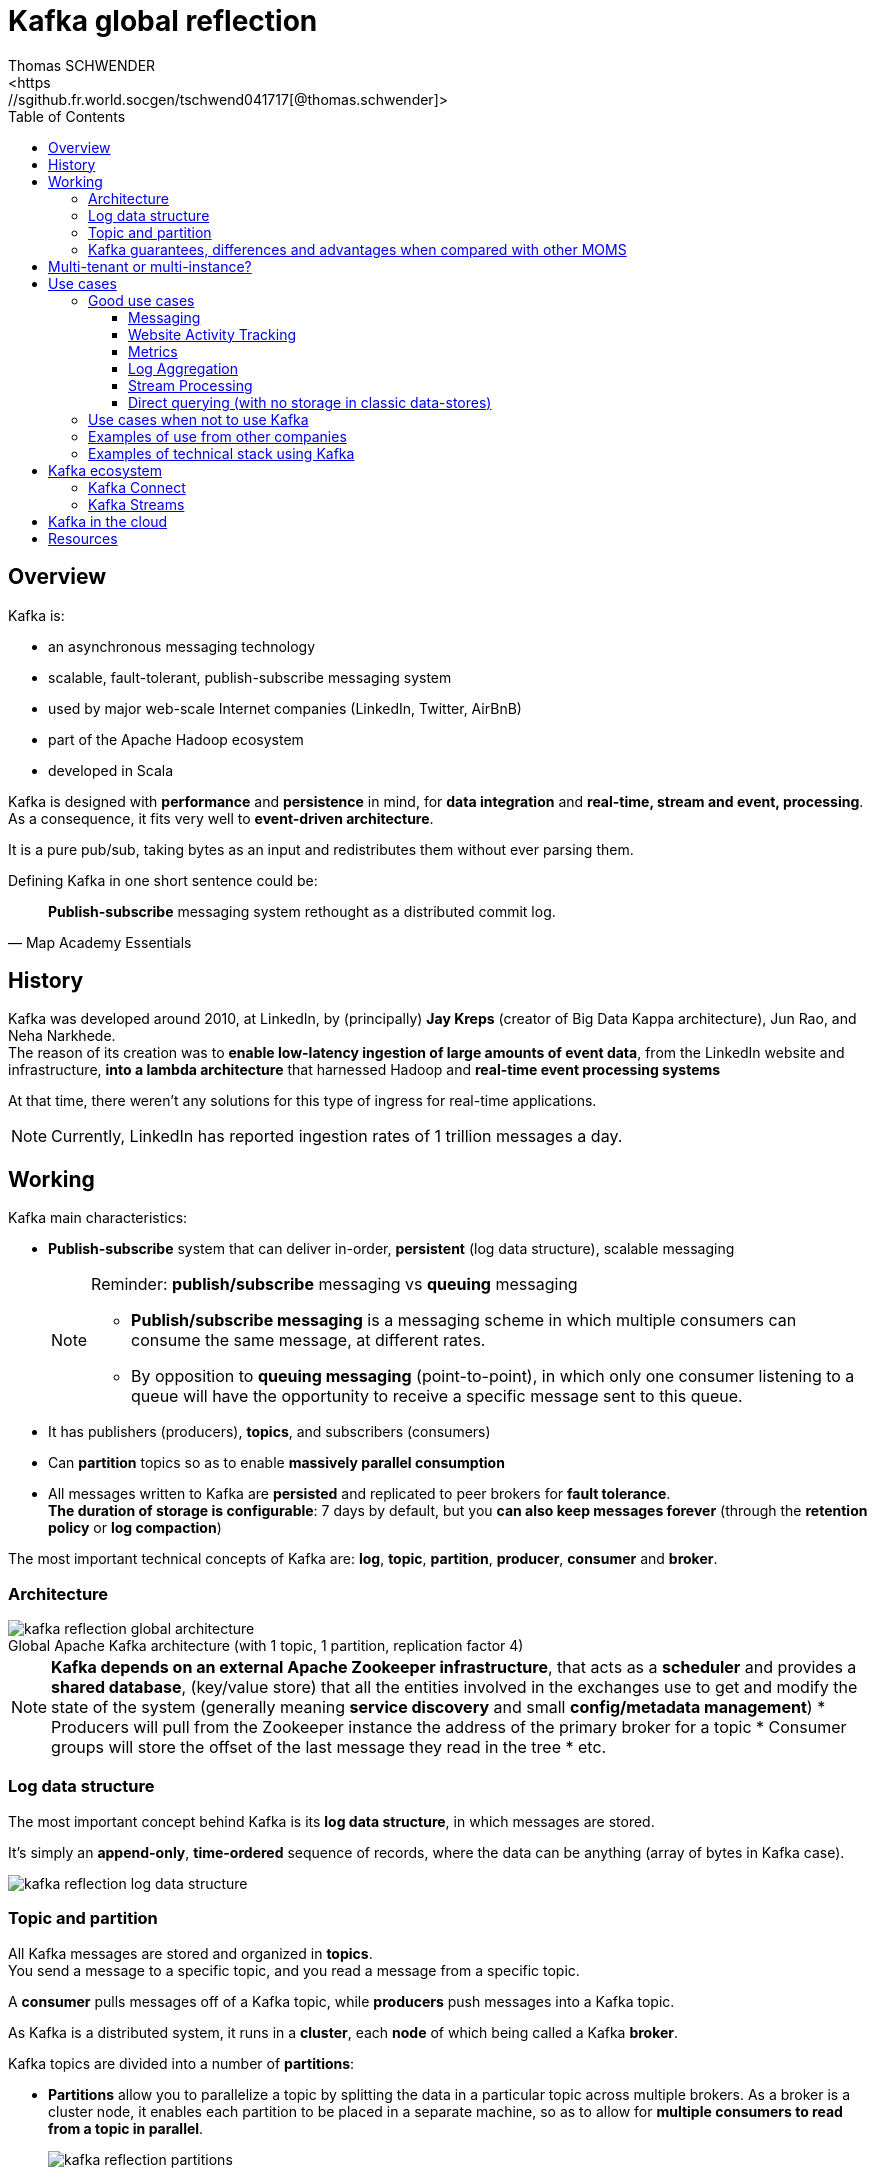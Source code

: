= Kafka global reflection
Thomas SCHWENDER
<https://sgithub.fr.world.socgen/tschwend041717[@thomas.schwender]>
// Handling GitHub admonition blocks icons
ifndef::env-github[:icons: font]
ifdef::env-github[]
:status:
:outfilesuffix: .adoc
:caution-caption: :fire:
:important-caption: :exclamation:
:note-caption: :paperclip:
:tip-caption: :bulb:
:warning-caption: : warning:
endif::[]
:imagesdir: ./images
:source-highlighter: highlightjs
// To turn off table and image title numbering
:caption:
// Next 2 ones are to handle line breaks in some elements (list, footnotes, etc.)
:lb: pass:[<br> +]
:sb: pass:[<br>]
// check https://github.com/Ardemius/personal-wiki/wiki/AsciiDoctor-tips for tips on table of content in GitHub
:toc: macro
:toclevels: 5
// to avoid numbering in tables and images
:caption:
toc::[]

== Overview

Kafka is:

* an asynchronous messaging technology
* scalable, fault-tolerant, publish-subscribe messaging system
* used by major web-scale Internet companies (LinkedIn, Twitter, AirBnB)
* part of the Apache Hadoop ecosystem
* developed in Scala

Kafka is designed with *performance* and *persistence* in mind, for *data integration* and *real-time, stream and event, processing*. +
As a consequence, it fits very well to *event-driven architecture*.

It is a pure pub/sub, taking bytes as an input and redistributes them without ever parsing them.

Defining Kafka in one short sentence could be:

[quote, Map Academy Essentials]
____
*Publish-subscribe* messaging system rethought as a distributed commit log.
____

== History

Kafka was developed around 2010, at LinkedIn, by (principally) *Jay Kreps* (creator of Big Data Kappa architecture), Jun Rao, and Neha Narkhede. +
The reason of its creation was to *enable low-latency ingestion of large amounts of event data*, from the LinkedIn website and infrastructure, *into a lambda architecture* that harnessed Hadoop and *real-time event processing systems*

At that time, there weren't any solutions for this type of ingress for real-time applications.

NOTE: Currently, LinkedIn has reported ingestion rates of 1 trillion messages a day.

== Working

Kafka main characteristics:

* *Publish-subscribe* system that can deliver in-order, *persistent* (log data
structure), scalable messaging
+
.Reminder: *publish/subscribe* messaging vs *queuing* messaging
[NOTE]
====
* *Publish/subscribe messaging* is a messaging scheme in which multiple consumers can consume the same message, at different rates.
* By opposition to *queuing messaging* (point-to-point), in which only one consumer listening to a queue will have the opportunity to receive a specific message sent to this queue.
====

* It has publishers (producers), *topics*, and subscribers (consumers)
* Can *partition* topics so as to enable *massively parallel consumption*
* All messages written to Kafka are *persisted* and replicated to peer brokers for *fault tolerance*. +
*The duration of storage is configurable*: 7 days by default, but you *can also keep messages forever* (through the *retention policy* or *log compaction*)

The most important technical concepts of Kafka are: *log*, *topic*, *partition*, *producer*, *consumer* and *broker*.

=== Architecture

.Global Apache Kafka architecture (with 1 topic, 1 partition, replication factor 4)
image::kafka-reflection_global-architecture.png[]
[NOTE]
====
*Kafka depends on an external Apache Zookeeper infrastructure*, that acts as a *scheduler* and provides a *shared database*, (key/value store) that all the entities involved in the exchanges use to get and modify the state of the system (generally meaning *service discovery* and small *config/metadata management*)
* Producers will pull from the Zookeeper instance the address of the primary broker for a topic
* Consumer groups will store the offset of the last message they read in the tree
* etc.
====

=== Log data structure

The most important concept behind Kafka is its *log data structure*, in which messages are stored.

It's simply an *append-only*, *time-ordered* sequence of records, where the data can be anything (array of bytes in Kafka case).

image::kafka-reflection_log-data-structure.png[]

=== Topic and partition

All Kafka messages are stored and organized in *topics*. +
You send a message to a specific topic, and you read a message from a specific topic.

A *consumer* pulls messages off of a Kafka topic, while *producers* push messages into a Kafka topic.

As Kafka is a distributed system, it runs in a *cluster*, each *node* of which being called a Kafka *broker*.

Kafka topics are divided into a number of *partitions*:

* *Partitions* allow you to parallelize a topic by splitting the data in a particular topic across multiple brokers. As a broker is a cluster node, it enables each partition to be placed in a separate machine, so as to allow for *multiple consumers to read from a topic in parallel*.
+
image::kafka-reflection_partitions.png[]

* Each message within a partition has in ID called *offset*. This last is responsible for the *immutable* ordering of messages in the partition.
* *Consumers* read messages *starting from a specific offset*. +
-> And *NOT* "at" a specific offset. Consumers can't read a specific message at a given place (offset)

* As a consequence of the previous characteristic, a Kafka message is identified by its topic / partition / offset.
+
image::kafka-reflection_message-offset.png[]

=== Kafka guarantees, differences and advantages when compared with other MOMS

*Kafka guarantees :*

* Messages sent by a producer to a particular topic partition will be appended in the order they are sent. +
That is, if M1 and M2 are records sent by the same producer, and M1 is sent first, then M1 will have a lower offset than M2, and appear earlier in the log.

* A consumer instance sees records in the order they are stored in the log.

* For a topic with replication factor N, we will tolerate up to N-1 server failures without losing any records committed to the log.

*What Kafka doesn't do that other "classical" MOM do:*

* Kafka also *does not track the consumers that a topic has*, or *who has consumed what messages*. +
All of that is left up to the consumers.
* Kafka *doesn't provide individual message IDs*. Messages are simply addressed by their offset in the log.

Those differences allow the following optimizations:

* *No deletes*. Kafka keeps all parts of the log *for the specified time* (defined by the retention policy).
* It lightens the load by not maintaining any indexes that record what messages it has. +
There is *no random access*: consumers just specify offsets and Kafka delivers the messages in order, starting with the offset.

* It *can efficiently stream the messages to consumers* using kernel-level 10 and not buffering the messages in user space.
* It can leverage the operating system for file page caches and *efficient writeback/writethrough to disk*.

-> Those 3 last points enable Kafka to be *extremely fast* in its read/write process, which is the main reason of its success (especially true in the Big Data use cases, where *throughput* is vital.)

== Multi-tenant or multi-instance?

== Use cases

=== Good use cases

==== Messaging

In comparison to most messaging systems (ActiveMQ or RabbitMQ) *Kafka has better throughput*, built-in partitioning, replication, and fault-tolerance which makes it a good solution for *large scale message processing applications*.

==== Website Activity Tracking

==== Metrics

==== Log Aggregation

==== Stream Processing

==== Direct querying (with no storage in classic data-stores)

"parking to data-store" step can sometimes be omitted with analytical tools querying directly Kafka for real-time analytics. +
See https://www.rittmanmead.com/blog/2017/07/analyzing-wimbledon-twitter-feeds-in-real-time-with-kafka-presto-and-oracle-dvd-v3/

=== Use cases when not to use Kafka

When you need the following features, Kafka is *not* a good choice:

* You need to set a TTL (time to live) value for message or queue. +
-> feature not available on Kafka
* You need *non-persistent messaging*. +
-> contrary to Kafka spirit (a log that stores messages)
* You need *request-response messaging* . +
-> Kafka doesn't have any acknowledgment feature for the process of a message
* You need to target specific messages (correlation ID selectors) +
-> Message have no ID in Kafka

=== Examples of use from other companies

* *Netflix ingestion framework*: ~500 billion events per day (~1.3 PB data) and at peak up to ~8 million events per second.

=== Examples of technical stack using Kafka

* *Twitter / Kafka / Kafka Connect / Presto* +
Presto is a distributed SQL query engine, belonging to the same family of *Impala* and *Drill*. +
Compared to those last 2, it has here an advantage: it queries *natively* Kafka through a https://prestodb.io/docs/current/connector/kafka-tutorial.html[dedicated connector). +
It is used by Facebook for interactive queries against their 300PB data warehouse (between other use cases).
    ** https://prestodb.io
    ** https://www.rittmanmead.com/blog/2017/07/analyzing-wimbledon-twitter-feeds-in-rea l-time-with-kafka-presto-and-oracle-dvd-v3/

*Twitter / Kafka / Kafka Connect / Big Query / Tableau* +
concrete use case on Game of Thrones s07: https://www.rittmanmead.com/blog/2017/08/how-was-game-of-thrones-587-95-tweet-analysis-with-kafka-bigquery-and-tableau/

== Kafka ecosystem

=== Kafka Connect

Kafka Connect has also the benefit of being able to transform the data before landing it in Kafka making the data parsing easier and the storage faster to retrieve.

Resources:

* Kafka Connect doc from Confluent: https://www.confluent.io/product/connectors/ 
* https://speakerdeck.com/rmoff/real-time-data-integration-at-scale-with-kafka-connect-dublin-apache-kafka-meetup-04-jul-2017

=== Kafka Streams

== Kafka in the cloud

* https://www.confluent.io/confluent-cloud/

== Resources

* https://techbeacon.com/what-apache-kafka-why-it-so-popular-should-you-use-it
* https://engineering.linkedin.com/distributed-systems/log-what-every-software-engineer-should-know-about-real-time-datas-unifying
* https://kafka.apache.org/documentation/#introduction
* https://sookocheff.com/post/kafka/kafka-in-a-nutshell/
* https://www.rabbitmq.com/tt1.html
* https://content.pivotal.io/blog/understanding-when-to-use-rabbitmq-or-apache-kafka
* http://kth.diva-portal.org/smash/get/diva2:813137/FULLTEXT01.pdf: excellent degree project with theme "Message-oriented Middleware for Scalable Data Analytics Architectures". Especially have a look at section 4 _Choice of a message broker_

